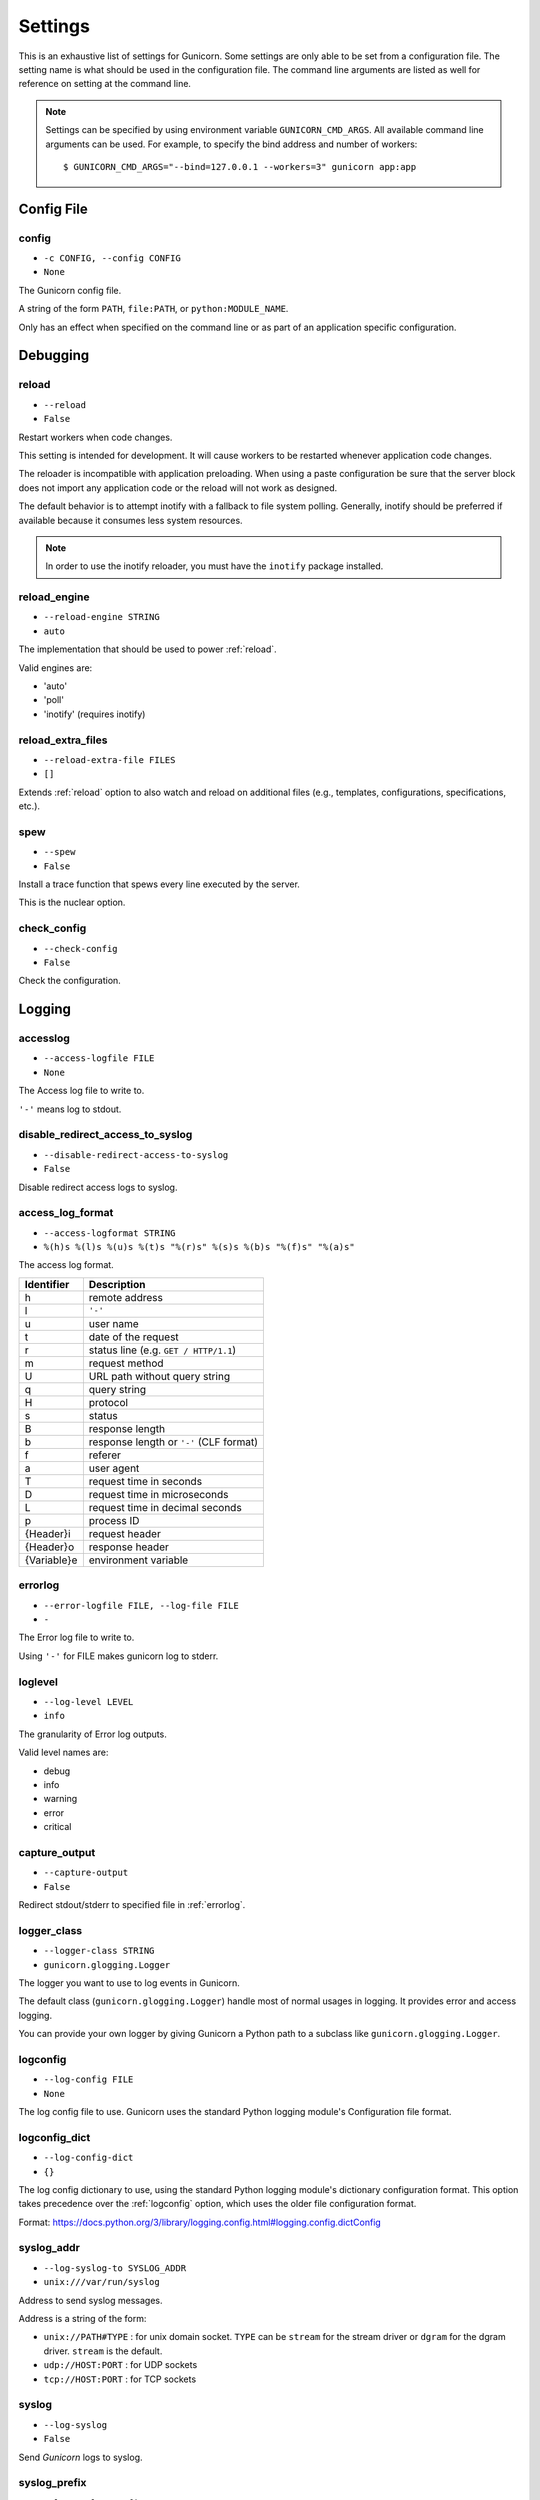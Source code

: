 .. Please update gunicorn/config.py instead.

.. _settings:

Settings
========

This is an exhaustive list of settings for Gunicorn. Some settings are only
able to be set from a configuration file. The setting name is what should be
used in the configuration file. The command line arguments are listed as well
for reference on setting at the command line.

.. note::

    Settings can be specified by using environment variable
    ``GUNICORN_CMD_ARGS``. All available command line arguments can be used.
    For example, to specify the bind address and number of workers::

        $ GUNICORN_CMD_ARGS="--bind=127.0.0.1 --workers=3" gunicorn app:app

    .. versionadded:: 19.7

Config File
-----------

.. _config:

config
~~~~~~

* ``-c CONFIG, --config CONFIG``
* ``None``

The Gunicorn config file.

A string of the form ``PATH``, ``file:PATH``, or ``python:MODULE_NAME``.

Only has an effect when specified on the command line or as part of an
application specific configuration.

.. versionchanged:: 19.4
   Loading the config from a Python module requires the ``python:``
   prefix.

Debugging
---------

.. _reload:

reload
~~~~~~

* ``--reload``
* ``False``

Restart workers when code changes.

This setting is intended for development. It will cause workers to be
restarted whenever application code changes.

The reloader is incompatible with application preloading. When using a
paste configuration be sure that the server block does not import any
application code or the reload will not work as designed.

The default behavior is to attempt inotify with a fallback to file
system polling. Generally, inotify should be preferred if available
because it consumes less system resources.

.. note::
   In order to use the inotify reloader, you must have the ``inotify``
   package installed.

.. _reload-engine:

reload_engine
~~~~~~~~~~~~~

* ``--reload-engine STRING``
* ``auto``

The implementation that should be used to power :ref:`reload`.

Valid engines are:

* 'auto'
* 'poll'
* 'inotify' (requires inotify)

.. versionadded:: 19.7

.. _reload-extra-files:

reload_extra_files
~~~~~~~~~~~~~~~~~~

* ``--reload-extra-file FILES``
* ``[]``

Extends :ref:`reload` option to also watch and reload on additional files
(e.g., templates, configurations, specifications, etc.).

.. versionadded:: 19.8

.. _spew:

spew
~~~~

* ``--spew``
* ``False``

Install a trace function that spews every line executed by the server.

This is the nuclear option.

.. _check-config:

check_config
~~~~~~~~~~~~

* ``--check-config``
* ``False``

Check the configuration.

Logging
-------

.. _accesslog:

accesslog
~~~~~~~~~

* ``--access-logfile FILE``
* ``None``

The Access log file to write to.

``'-'`` means log to stdout.

.. _disable-redirect-access-to-syslog:

disable_redirect_access_to_syslog
~~~~~~~~~~~~~~~~~~~~~~~~~~~~~~~~~

* ``--disable-redirect-access-to-syslog``
* ``False``

Disable redirect access logs to syslog.

.. versionadded:: 19.8

.. _access-log-format:

access_log_format
~~~~~~~~~~~~~~~~~

* ``--access-logformat STRING``
* ``%(h)s %(l)s %(u)s %(t)s "%(r)s" %(s)s %(b)s "%(f)s" "%(a)s"``

The access log format.

===========  ===========
Identifier   Description
===========  ===========
h            remote address
l            ``'-'``
u            user name
t            date of the request
r            status line (e.g. ``GET / HTTP/1.1``)
m            request method
U            URL path without query string
q            query string
H            protocol
s            status
B            response length
b            response length or ``'-'`` (CLF format)
f            referer
a            user agent
T            request time in seconds
D            request time in microseconds
L            request time in decimal seconds
p            process ID
{Header}i    request header
{Header}o    response header
{Variable}e  environment variable
===========  ===========

.. _errorlog:

errorlog
~~~~~~~~

* ``--error-logfile FILE, --log-file FILE``
* ``-``

The Error log file to write to.

Using ``'-'`` for FILE makes gunicorn log to stderr.

.. versionchanged:: 19.2
   Log to stderr by default.

.. _loglevel:

loglevel
~~~~~~~~

* ``--log-level LEVEL``
* ``info``

The granularity of Error log outputs.

Valid level names are:

* debug
* info
* warning
* error
* critical

.. _capture-output:

capture_output
~~~~~~~~~~~~~~

* ``--capture-output``
* ``False``

Redirect stdout/stderr to specified file in :ref:`errorlog`.

.. versionadded:: 19.6

.. _logger-class:

logger_class
~~~~~~~~~~~~

* ``--logger-class STRING``
* ``gunicorn.glogging.Logger``

The logger you want to use to log events in Gunicorn.

The default class (``gunicorn.glogging.Logger``) handle most of
normal usages in logging. It provides error and access logging.

You can provide your own logger by giving Gunicorn a
Python path to a subclass like ``gunicorn.glogging.Logger``.

.. _logconfig:

logconfig
~~~~~~~~~

* ``--log-config FILE``
* ``None``

The log config file to use.
Gunicorn uses the standard Python logging module's Configuration
file format.

.. _logconfig-dict:

logconfig_dict
~~~~~~~~~~~~~~

* ``--log-config-dict``
* ``{}``

The log config dictionary to use, using the standard Python
logging module's dictionary configuration format. This option
takes precedence over the :ref:`logconfig` option, which uses the
older file configuration format.

Format: https://docs.python.org/3/library/logging.config.html#logging.config.dictConfig

.. versionadded:: 19.8

.. _syslog-addr:

syslog_addr
~~~~~~~~~~~

* ``--log-syslog-to SYSLOG_ADDR``
* ``unix:///var/run/syslog``

Address to send syslog messages.

Address is a string of the form:

* ``unix://PATH#TYPE`` : for unix domain socket. ``TYPE`` can be ``stream``
  for the stream driver or ``dgram`` for the dgram driver.
  ``stream`` is the default.
* ``udp://HOST:PORT`` : for UDP sockets
* ``tcp://HOST:PORT`` : for TCP sockets

.. _syslog:

syslog
~~~~~~

* ``--log-syslog``
* ``False``

Send *Gunicorn* logs to syslog.

.. versionchanged:: 19.8
   You can now disable sending access logs by using the
   :ref:`disable-redirect-access-to-syslog` setting.

.. _syslog-prefix:

syslog_prefix
~~~~~~~~~~~~~

* ``--log-syslog-prefix SYSLOG_PREFIX``
* ``None``

Makes Gunicorn use the parameter as program-name in the syslog entries.

All entries will be prefixed by ``gunicorn.<prefix>``. By default the
program name is the name of the process.

.. _syslog-facility:

syslog_facility
~~~~~~~~~~~~~~~

* ``--log-syslog-facility SYSLOG_FACILITY``
* ``user``

Syslog facility name

.. _enable-stdio-inheritance:

enable_stdio_inheritance
~~~~~~~~~~~~~~~~~~~~~~~~

* ``-R, --enable-stdio-inheritance``
* ``False``

Enable stdio inheritance.

Enable inheritance for stdio file descriptors in daemon mode.

Note: To disable the Python stdout buffering, you can to set the user
environment variable ``PYTHONUNBUFFERED`` .

.. _statsd-host:

statsd_host
~~~~~~~~~~~

* ``--statsd-host STATSD_ADDR``
* ``None``

``host:port`` of the statsd server to log to.

.. versionadded:: 19.1

.. _statsd-prefix:

statsd_prefix
~~~~~~~~~~~~~

* ``--statsd-prefix STATSD_PREFIX``
* ``(empty string)``

Prefix to use when emitting statsd metrics (a trailing ``.`` is added,
if not provided).

.. versionadded:: 19.2

Process Naming
--------------

.. _proc-name:

proc_name
~~~~~~~~~

* ``-n STRING, --name STRING``
* ``None``

A base to use with setproctitle for process naming.

This affects things like ``ps`` and ``top``. If you're going to be
running more than one instance of Gunicorn you'll probably want to set a
name to tell them apart. This requires that you install the setproctitle
module.

If not set, the *default_proc_name* setting will be used.

.. _default-proc-name:

default_proc_name
~~~~~~~~~~~~~~~~~

* ``gunicorn``

Internal setting that is adjusted for each type of application.

SSL
---

.. _keyfile:

keyfile
~~~~~~~

* ``--keyfile FILE``
* ``None``

SSL key file

.. _certfile:

certfile
~~~~~~~~

* ``--certfile FILE``
* ``None``

SSL certificate file

.. _ssl-version:

ssl_version
~~~~~~~~~~~

* ``--ssl-version``
* ``_SSLMethod.PROTOCOL_TLS``

SSL version to use (see stdlib ssl module's)

.. versionchanged:: 19.7
   The default value has been changed from ``ssl.PROTOCOL_TLSv1`` to
   ``ssl.PROTOCOL_SSLv23``.

.. _cert-reqs:

cert_reqs
~~~~~~~~~

* ``--cert-reqs``
* ``VerifyMode.CERT_NONE``

Whether client certificate is required (see stdlib ssl module's)

.. _ca-certs:

ca_certs
~~~~~~~~

* ``--ca-certs FILE``
* ``None``

CA certificates file

.. _suppress-ragged-eofs:

suppress_ragged_eofs
~~~~~~~~~~~~~~~~~~~~

* ``--suppress-ragged-eofs``
* ``True``

Suppress ragged EOFs (see stdlib ssl module's)

.. _do-handshake-on-connect:

do_handshake_on_connect
~~~~~~~~~~~~~~~~~~~~~~~

* ``--do-handshake-on-connect``
* ``False``

Whether to perform SSL handshake on socket connect (see stdlib ssl module's)

.. _ciphers:

ciphers
~~~~~~~

* ``--ciphers``
* ``TLSv1``

Ciphers to use (see stdlib ssl module's)

Security
--------

.. _limit-request-line:

limit_request_line
~~~~~~~~~~~~~~~~~~

* ``--limit-request-line INT``
* ``4094``

The maximum size of HTTP request line in bytes.

This parameter is used to limit the allowed size of a client's
HTTP request-line. Since the request-line consists of the HTTP
method, URI, and protocol version, this directive places a
restriction on the length of a request-URI allowed for a request
on the server. A server needs this value to be large enough to
hold any of its resource names, including any information that
might be passed in the query part of a GET request. Value is a number
from 0 (unlimited) to 8190.

This parameter can be used to prevent any DDOS attack.

.. _limit-request-fields:

limit_request_fields
~~~~~~~~~~~~~~~~~~~~

* ``--limit-request-fields INT``
* ``100``

Limit the number of HTTP headers fields in a request.

This parameter is used to limit the number of headers in a request to
prevent DDOS attack. Used with the *limit_request_field_size* it allows
more safety. By default this value is 100 and can't be larger than
32768.

.. _limit-request-field-size:

limit_request_field_size
~~~~~~~~~~~~~~~~~~~~~~~~

* ``--limit-request-field_size INT``
* ``8190``

Limit the allowed size of an HTTP request header field.

Value is a positive number or 0. Setting it to 0 will allow unlimited
header field sizes.

.. warning::
   Setting this parameter to a very high or unlimited value can open
   up for DDOS attacks.

Server Hooks
------------

.. _on-starting:

on_starting
~~~~~~~~~~~

*  ::

        def on_starting(server):
            pass

Called just before the master process is initialized.

The callable needs to accept a single instance variable for the Arbiter.

.. _on-reload:

on_reload
~~~~~~~~~

*  ::

        def on_reload(server):
            pass

Called to recycle workers during a reload via SIGHUP.

The callable needs to accept a single instance variable for the Arbiter.

.. _when-ready:

when_ready
~~~~~~~~~~

*  ::

        def when_ready(server):
            pass

Called just after the server is started.

The callable needs to accept a single instance variable for the Arbiter.

.. _pre-fork:

pre_fork
~~~~~~~~

*  ::

        def pre_fork(server, worker):
            pass

Called just before a worker is forked.

The callable needs to accept two instance variables for the Arbiter and
new Worker.

.. _post-fork:

post_fork
~~~~~~~~~

*  ::

        def post_fork(server, worker):
            pass

Called just after a worker has been forked.

The callable needs to accept two instance variables for the Arbiter and
new Worker.

.. _post-worker-init:

post_worker_init
~~~~~~~~~~~~~~~~

*  ::

        def post_worker_init(worker):
            pass

Called just after a worker has initialized the application.

The callable needs to accept one instance variable for the initialized
Worker.

.. _worker-int:

worker_int
~~~~~~~~~~

*  ::

        def worker_int(worker):
            pass

Called just after a worker exited on SIGINT or SIGQUIT.

The callable needs to accept one instance variable for the initialized
Worker.

.. _worker-abort:

worker_abort
~~~~~~~~~~~~

*  ::

        def worker_abort(worker):
            pass

Called when a worker received the SIGABRT signal.

This call generally happens on timeout.

The callable needs to accept one instance variable for the initialized
Worker.

.. _pre-exec:

pre_exec
~~~~~~~~

*  ::

        def pre_exec(server):
            pass

Called just before a new master process is forked.

The callable needs to accept a single instance variable for the Arbiter.

.. _pre-request:

pre_request
~~~~~~~~~~~

*  ::

        def pre_request(worker, req):
            worker.log.debug("%s %s" % (req.method, req.path))

Called just before a worker processes the request.

The callable needs to accept two instance variables for the Worker and
the Request.

.. _post-request:

post_request
~~~~~~~~~~~~

*  ::

        def post_request(worker, req, environ, resp):
            pass

Called after a worker processes the request.

The callable needs to accept two instance variables for the Worker and
the Request.

.. _child-exit:

child_exit
~~~~~~~~~~

*  ::

        def child_exit(server, worker):
            pass

Called just after a worker has been exited, in the master process.

The callable needs to accept two instance variables for the Arbiter and
the just-exited Worker.

.. versionadded:: 19.7

.. _worker-exit:

worker_exit
~~~~~~~~~~~

*  ::

        def worker_exit(server, worker):
            pass

Called just after a worker has been exited, in the worker process.

The callable needs to accept two instance variables for the Arbiter and
the just-exited Worker.

.. _nworkers-changed:

nworkers_changed
~~~~~~~~~~~~~~~~

*  ::

        def nworkers_changed(server, new_value, old_value):
            pass

Called just after *num_workers* has been changed.

The callable needs to accept an instance variable of the Arbiter and
two integers of number of workers after and before change.

If the number of workers is set for the first time, *old_value* would
be ``None``.

.. _on-exit:

on_exit
~~~~~~~

*  ::

        def on_exit(server):
            pass

Called just before exiting Gunicorn.

The callable needs to accept a single instance variable for the Arbiter.

Server Mechanics
----------------

.. _preload-app:

preload_app
~~~~~~~~~~~

* ``--preload``
* ``False``

Load application code before the worker processes are forked.

By preloading an application you can save some RAM resources as well as
speed up server boot times. Although, if you defer application loading
to each worker process, you can reload your application code easily by
restarting workers.

.. _sendfile:

sendfile
~~~~~~~~

* ``--no-sendfile``
* ``None``

Disables the use of ``sendfile()``.

If not set, the value of the ``SENDFILE`` environment variable is used
to enable or disable its usage.

.. versionadded:: 19.2
.. versionchanged:: 19.4
   Swapped ``--sendfile`` with ``--no-sendfile`` to actually allow
   disabling.
.. versionchanged:: 19.6
   added support for the ``SENDFILE`` environment variable

.. _reuse-port:

reuse_port
~~~~~~~~~~

* ``--reuse-port``
* ``False``

Set the ``SO_REUSEPORT`` flag on the listening socket.

.. versionadded:: 19.8

.. _chdir:

chdir
~~~~~

* ``--chdir``
* ``/usr/src/app``

Chdir to specified directory before apps loading.

.. _daemon:

daemon
~~~~~~

* ``-D, --daemon``
* ``False``

Daemonize the Gunicorn process.

Detaches the server from the controlling terminal and enters the
background.

.. _raw-env:

raw_env
~~~~~~~

* ``-e ENV, --env ENV``
* ``[]``

Set environment variable (key=value).

Pass variables to the execution environment. Ex.::

    $ gunicorn -b 127.0.0.1:8000 --env FOO=1 test:app

and test for the foo variable environment in your application.

.. _pidfile:

pidfile
~~~~~~~

* ``-p FILE, --pid FILE``
* ``None``

A filename to use for the PID file.

If not set, no PID file will be written.

.. _worker-tmp-dir:

worker_tmp_dir
~~~~~~~~~~~~~~

* ``--worker-tmp-dir DIR``
* ``None``

A directory to use for the worker heartbeat temporary file.

If not set, the default temporary directory will be used.

.. note::
   The current heartbeat system involves calling ``os.fchmod`` on
   temporary file handlers and may block a worker for arbitrary time
   if the directory is on a disk-backed filesystem.

   See :ref:`blocking-os-fchmod` for more detailed information
   and a solution for avoiding this problem.

.. _user:

user
~~~~

* ``-u USER, --user USER``
* ``501``

Switch worker processes to run as this user.

A valid user id (as an integer) or the name of a user that can be
retrieved with a call to ``pwd.getpwnam(value)`` or ``None`` to not
change the worker process user.

.. _group:

group
~~~~~

* ``-g GROUP, --group GROUP``
* ``20``

Switch worker process to run as this group.

A valid group id (as an integer) or the name of a user that can be
retrieved with a call to ``pwd.getgrnam(value)`` or ``None`` to not
change the worker processes group.

.. _umask:

umask
~~~~~

* ``-m INT, --umask INT``
* ``0``

A bit mask for the file mode on files written by Gunicorn.

Note that this affects unix socket permissions.

A valid value for the ``os.umask(mode)`` call or a string compatible
with ``int(value, 0)`` (``0`` means Python guesses the base, so values
like ``0``, ``0xFF``, ``0022`` are valid for decimal, hex, and octal
representations)

.. _initgroups:

initgroups
~~~~~~~~~~

* ``--initgroups``
* ``False``

If true, set the worker process's group access list with all of the
groups of which the specified username is a member, plus the specified
group id.

.. versionadded:: 19.7

.. _tmp-upload-dir:

tmp_upload_dir
~~~~~~~~~~~~~~

* ``None``

Directory to store temporary request data as they are read.

This may disappear in the near future.

This path should be writable by the process permissions set for Gunicorn
workers. If not specified, Gunicorn will choose a system generated
temporary directory.

.. _secure-scheme-headers:

secure_scheme_headers
~~~~~~~~~~~~~~~~~~~~~

* ``{'X-FORWARDED-PROTOCOL': 'ssl', 'X-FORWARDED-PROTO': 'https', 'X-FORWARDED-SSL': 'on'}``

A dictionary containing headers and values that the front-end proxy
uses to indicate HTTPS requests. These tell Gunicorn to set
``wsgi.url_scheme`` to ``https``, so your application can tell that the
request is secure.

The dictionary should map upper-case header names to exact string
values. The value comparisons are case-sensitive, unlike the header
names, so make sure they're exactly what your front-end proxy sends
when handling HTTPS requests.

It is important that your front-end proxy configuration ensures that
the headers defined here can not be passed directly from the client.

.. _forwarded-allow-ips:

forwarded_allow_ips
~~~~~~~~~~~~~~~~~~~

* ``--forwarded-allow-ips STRING``
* ``127.0.0.1``

Front-end's IPs from which allowed to handle set secure headers.
(comma separate).

Set to ``*`` to disable checking of Front-end IPs (useful for setups
where you don't know in advance the IP address of Front-end, but
you still trust the environment).

By default, the value of the ``FORWARDED_ALLOW_IPS`` environment
variable. If it is not defined, the default is ``"127.0.0.1"``.

.. _pythonpath:

pythonpath
~~~~~~~~~~

* ``--pythonpath STRING``
* ``None``

A comma-separated list of directories to add to the Python path.

e.g.
``'/home/djangoprojects/myproject,/home/python/mylibrary'``.

.. _paste:

paste
~~~~~

* ``--paste STRING, --paster STRING``
* ``None``

Load a PasteDeploy config file. The argument may contain a ``#``
symbol followed by the name of an app section from the config file,
e.g. ``production.ini#admin``.

At this time, using alternate server blocks is not supported. Use the
command line arguments to control server configuration instead.

.. _proxy-protocol:

proxy_protocol
~~~~~~~~~~~~~~

* ``--proxy-protocol``
* ``False``

Enable detect PROXY protocol (PROXY mode).

Allow using HTTP and Proxy together. It may be useful for work with
stunnel as HTTPS frontend and Gunicorn as HTTP server.

PROXY protocol: http://haproxy.1wt.eu/download/1.5/doc/proxy-protocol.txt

Example for stunnel config::

    [https]
    protocol = proxy
    accept  = 443
    connect = 80
    cert = /etc/ssl/certs/stunnel.pem
    key = /etc/ssl/certs/stunnel.key

.. _proxy-allow-ips:

proxy_allow_ips
~~~~~~~~~~~~~~~

* ``--proxy-allow-from``
* ``127.0.0.1``

Front-end's IPs from which allowed accept proxy requests (comma separate).

Set to ``*`` to disable checking of Front-end IPs (useful for setups
where you don't know in advance the IP address of Front-end, but
you still trust the environment)

.. _raw-paste-global-conf:

raw_paste_global_conf
~~~~~~~~~~~~~~~~~~~~~

* ``--paste-global CONF``
* ``[]``

Set a PasteDeploy global config variable in ``key=value`` form.

The option can be specified multiple times.

The variables are passed to the the PasteDeploy entrypoint. Example::

    $ gunicorn -b 127.0.0.1:8000 --paste development.ini --paste-global FOO=1 --paste-global BAR=2

.. versionadded:: 19.7

Server Socket
-------------

.. _bind:

bind
~~~~

* ``-b ADDRESS, --bind ADDRESS``
* ``['127.0.0.1:8000']``

The socket to bind.

A string of the form: ``HOST``, ``HOST:PORT``, ``unix:PATH``. An IP is
a valid ``HOST``.

Multiple addresses can be bound. ex.::

    $ gunicorn -b 127.0.0.1:8000 -b [::1]:8000 test:app

will bind the `test:app` application on localhost both on ipv6
and ipv4 interfaces.

.. _backlog:

backlog
~~~~~~~

* ``--backlog INT``
* ``2048``

The maximum number of pending connections.

This refers to the number of clients that can be waiting to be served.
Exceeding this number results in the client getting an error when
attempting to connect. It should only affect servers under significant
load.

Must be a positive integer. Generally set in the 64-2048 range.

Worker Processes
----------------

.. _workers:

workers
~~~~~~~

* ``-w INT, --workers INT``
* ``1``

The number of worker processes for handling requests.

A positive integer generally in the ``2-4 x $(NUM_CORES)`` range.
You'll want to vary this a bit to find the best for your particular
application's work load.

By default, the value of the ``WEB_CONCURRENCY`` environment variable.
If it is not defined, the default is ``1``.

.. _worker-class:

worker_class
~~~~~~~~~~~~

* ``-k STRING, --worker-class STRING``
* ``sync``

The type of workers to use.

The default class (``sync``) should handle most "normal" types of
workloads. You'll want to read :doc:`design` for information on when
you might want to choose one of the other worker classes. Required
libraries may be installed using setuptools' ``extra_require`` feature.

A string referring to one of the following bundled classes:

* ``sync``
* ``eventlet`` - Requires eventlet >= 0.9.7 (or install it via
  ``pip install gunicorn[eventlet]``)
* ``gevent``   - Requires gevent >= 1.0 (or install it via
  ``pip install gunicorn[gevent]``)
* ``tornado``  - Requires tornado >= 0.2 (or install it via
  ``pip install gunicorn[tornado]``)
* ``gthread``  - Python 2 requires the futures package to be installed
  (or install it via ``pip install gunicorn[gthread]``)
* ``gaiohttp`` - Deprecated.

Optionally, you can provide your own worker by giving Gunicorn a
Python path to a subclass of ``gunicorn.workers.base.Worker``.
This alternative syntax will load the gevent class:
``gunicorn.workers.ggevent.GeventWorker``.

.. deprecated:: 19.8
   The ``gaiohttp`` worker is deprecated. Please use
   ``aiohttp.worker.GunicornWebWorker`` instead. See
   :ref:`asyncio-workers` for more information on how to use it.

.. _threads:

threads
~~~~~~~

* ``--threads INT``
* ``1``

The number of worker threads for handling requests.

Run each worker with the specified number of threads.

A positive integer generally in the ``2-4 x $(NUM_CORES)`` range.
You'll want to vary this a bit to find the best for your particular
application's work load.

If it is not defined, the default is ``1``.

This setting only affects the Gthread worker type.

.. note::
   If you try to use the ``sync`` worker type and set the ``threads``
   setting to more than 1, the ``gthread`` worker type will be used
   instead.

.. _worker-connections:

worker_connections
~~~~~~~~~~~~~~~~~~

* ``--worker-connections INT``
* ``1000``

The maximum number of simultaneous clients.

This setting only affects the Eventlet and Gevent worker types.

.. _max-requests:

max_requests
~~~~~~~~~~~~

* ``--max-requests INT``
* ``0``

The maximum number of requests a worker will process before restarting.

Any value greater than zero will limit the number of requests a work
will process before automatically restarting. This is a simple method
to help limit the damage of memory leaks.

If this is set to zero (the default) then the automatic worker
restarts are disabled.

.. _max-requests-jitter:

max_requests_jitter
~~~~~~~~~~~~~~~~~~~

* ``--max-requests-jitter INT``
* ``0``

The maximum jitter to add to the *max_requests* setting.

The jitter causes the restart per worker to be randomized by
``randint(0, max_requests_jitter)``. This is intended to stagger worker
restarts to avoid all workers restarting at the same time.

.. versionadded:: 19.2

.. _timeout:

timeout
~~~~~~~

* ``-t INT, --timeout INT``
* ``30``

Workers silent for more than this many seconds are killed and restarted.

Generally set to thirty seconds. Only set this noticeably higher if
you're sure of the repercussions for sync workers. For the non sync
workers it just means that the worker process is still communicating and
is not tied to the length of time required to handle a single request.

.. _graceful-timeout:

graceful_timeout
~~~~~~~~~~~~~~~~

* ``--graceful-timeout INT``
* ``30``

Timeout for graceful workers restart.

After receiving a restart signal, workers have this much time to finish
serving requests. Workers still alive after the timeout (starting from
the receipt of the restart signal) are force killed.

.. _keepalive:

keepalive
~~~~~~~~~

* ``--keep-alive INT``
* ``2``

The number of seconds to wait for requests on a Keep-Alive connection.

Generally set in the 1-5 seconds range for servers with direct connection
to the client (e.g. when you don't have separate load balancer). When
Gunicorn is deployed behind a load balancer, it often makes sense to
set this to a higher value.

.. note::
   ``sync`` worker does not support persistent connections and will
   ignore this option.

